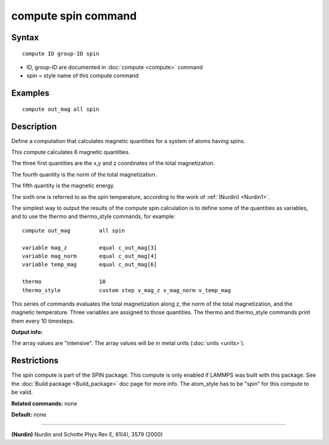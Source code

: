 .. index:: compute spin

compute spin command
====================

Syntax
""""""


.. parsed-literal::

   compute ID group-ID spin

* ID, group-ID are documented in :doc:`compute <compute>` command
* spin = style name of this compute command

Examples
""""""""


.. parsed-literal::

   compute out_mag all spin

Description
"""""""""""

Define a computation that calculates magnetic quantities for a system
of atoms having spins.

This compute calculates 6 magnetic quantities.

The three first quantities are the x,y and z coordinates of the total
magnetization.

The fourth quantity is the norm of the total magnetization.

The fifth quantity is the magnetic energy.

The sixth one is referred to as the spin temperature, according
to the work of :ref:`(Nurdin) <Nurdin1>`.

The simplest way to output the results of the compute spin calculation
is to define some of the quantities as variables, and to use the thermo and
thermo\_style commands, for example:


.. parsed-literal::

   compute out_mag         all spin

   variable mag_z          equal c_out_mag[3]
   variable mag_norm       equal c_out_mag[4]
   variable temp_mag       equal c_out_mag[6]

   thermo                  10
   thermo_style            custom step v_mag_z v_mag_norm v_temp_mag

This series of commands evaluates the total magnetization along z, the norm of
the total magnetization, and the magnetic temperature. Three variables are
assigned to those quantities. The thermo and thermo\_style commands print them
every 10 timesteps.

**Output info:**

The array values are "intensive".  The array values will be in
metal units (:doc:`units <units>`).

Restrictions
""""""""""""


The *spin* compute is part of the SPIN package.  This compute is only
enabled if LAMMPS was built with this package.  See the :doc:`Build package <Build_package>` doc page for more info.  The atom\_style
has to be "spin" for this compute to be valid.

**Related commands:** none

**Default:** none


----------


.. _Nurdin1:



**(Nurdin)** Nurdin and Schotte Phys Rev E, 61(4), 3579 (2000)


.. _lws: http://lammps.sandia.gov
.. _ld: Manual.html
.. _lc: Commands_all.html
